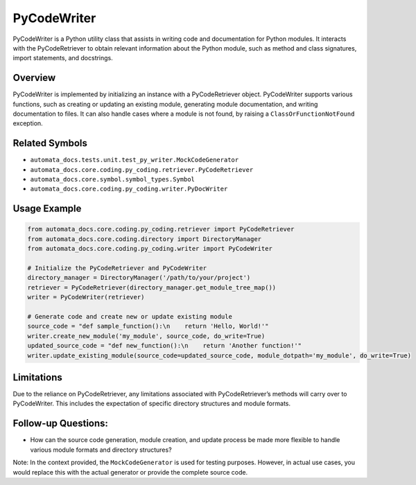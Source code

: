PyCodeWriter
============

PyCodeWriter is a Python utility class that assists in writing code and
documentation for Python modules. It interacts with the PyCodeRetriever
to obtain relevant information about the Python module, such as method
and class signatures, import statements, and docstrings.

Overview
--------

PyCodeWriter is implemented by initializing an instance with a
PyCodeRetriever object. PyCodeWriter supports various functions, such as
creating or updating an existing module, generating module
documentation, and writing documentation to files. It can also handle
cases where a module is not found, by raising a
``ClassOrFunctionNotFound`` exception.

Related Symbols
---------------

-  ``automata_docs.tests.unit.test_py_writer.MockCodeGenerator``
-  ``automata_docs.core.coding.py_coding.retriever.PyCodeRetriever``
-  ``automata_docs.core.symbol.symbol_types.Symbol``
-  ``automata_docs.core.coding.py_coding.writer.PyDocWriter``

Usage Example
-------------

.. code:: python

   from automata_docs.core.coding.py_coding.retriever import PyCodeRetriever
   from automata_docs.core.coding.directory import DirectoryManager
   from automata_docs.core.coding.py_coding.writer import PyCodeWriter

   # Initialize the PyCodeRetriever and PyCodeWriter
   directory_manager = DirectoryManager('/path/to/your/project')
   retriever = PyCodeRetriever(directory_manager.get_module_tree_map())
   writer = PyCodeWriter(retriever)

   # Generate code and create new or update existing module
   source_code = "def sample_function():\n    return 'Hello, World!'"
   writer.create_new_module('my_module', source_code, do_write=True)
   updated_source_code = "def new_function():\n    return 'Another function!'"
   writer.update_existing_module(source_code=updated_source_code, module_dotpath='my_module', do_write=True)

Limitations
-----------

Due to the reliance on PyCodeRetriever, any limitations associated with
PyCodeRetriever’s methods will carry over to PyCodeWriter. This includes
the expectation of specific directory structures and module formats.

Follow-up Questions:
--------------------

-  How can the source code generation, module creation, and update
   process be made more flexible to handle various module formats and
   directory structures?

Note: In the context provided, the ``MockCodeGenerator`` is used for
testing purposes. However, in actual use cases, you would replace this
with the actual generator or provide the complete source code.
